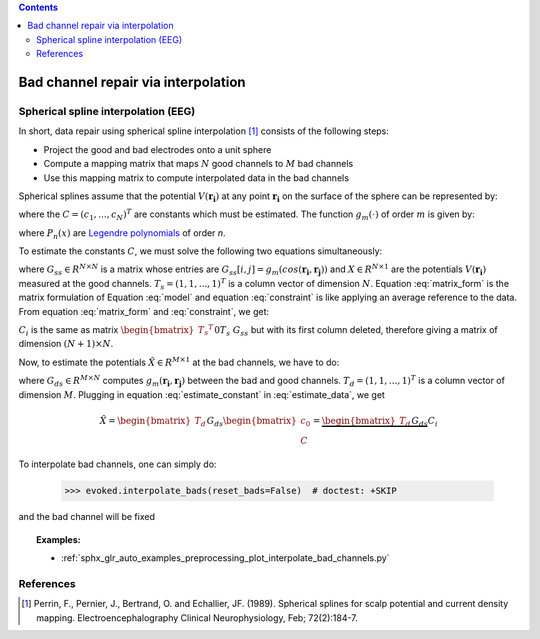 
.. contents:: Contents
    :local:
    :depth: 2

.. _channel_interpolation:

Bad channel repair via interpolation
####################################

Spherical spline interpolation (EEG)
====================================

In short, data repair using spherical spline interpolation [1]_ consists of the following steps:

* Project the good and bad electrodes onto a unit sphere
* Compute a mapping matrix that maps :math:`N` good channels to :math:`M` bad channels
* Use this mapping matrix to compute interpolated data in the bad channels

Spherical splines assume that the potential :math:`V(\boldsymbol{r_i})` at any point :math:`\boldsymbol{r_i}` on the surface of the sphere can be represented by:

.. math:: V(\boldsymbol{r_i}) = c_0 + \sum_{j=1}^{N}c_{i}g_{m}(cos(\boldsymbol{r_i}, \boldsymbol{r_{j}}))
   :label: model

where the :math:`C = (c_{1}, ..., c_{N})^{T}` are constants which must be estimated. The function :math:`g_{m}(\cdot)` of order :math:`m` is given by:

.. math:: g_{m}(x) = \frac{1}{4 \pi}\sum_{n=1}^{\infty} \frac{2n + 1}{(n(n + 1))^m}P_{n}(x)
   :label: legendre

where :math:`P_{n}(x)` are `Legendre polynomials`_ of order `n`.

.. _Legendre polynomials: https://en.wikipedia.org/wiki/Legendre_polynomials

To estimate the constants :math:`C`, we must solve the following two equations simultaneously:

.. math:: G_{ss}C + T_{s}c_0 = X
   :label: matrix_form

.. math:: {T_s}^{T}C = 0
   :label: constraint

where :math:`G_{ss} \in R^{N \times N}` is a matrix whose entries are :math:`G_{ss}[i, j] = g_{m}(cos(\boldsymbol{r_i}, \boldsymbol{r_j}))` and :math:`X \in R^{N \times 1}` are the potentials :math:`V(\boldsymbol{r_i})` measured at the good channels. :math:`T_{s} = (1, 1, ..., 1)^T` is a column vector of dimension :math:`N`. Equation :eq:`matrix_form` is the matrix formulation of Equation :eq:`model` and equation :eq:`constraint` is like applying an average reference to the data. From equation :eq:`matrix_form` and :eq:`constraint`, we get:

.. math:: \begin{bmatrix} c_0 \\ C \end{bmatrix} = {\begin{bmatrix} {T_s}^{T} && 0 \\ T_s && G_{ss} \end{bmatrix}}^{-1} \begin{bmatrix} 0 \\ X \end{bmatrix} = C_{i}X
   :label: estimate_constant

:math:`C_{i}` is the same as matrix :math:`{\begin{bmatrix} {T_s}^{T} && 0 \\ T_s && G_{ss} \end{bmatrix}}^{-1}` but with its first column deleted, therefore giving a matrix of dimension :math:`(N + 1) \times N`.

Now, to estimate the potentials :math:`\hat{X} \in R^{M \times 1}` at the bad channels, we have to do:

.. math:: \hat{X} = G_{ds}C + T_{d}c_0
   :label: estimate_data

where :math:`G_{ds} \in R^{M \times N}` computes :math:`g_{m}(\boldsymbol{r_i}, \boldsymbol{r_j})` between the bad and good channels. :math:`T_{d} = (1, 1, ..., 1)^T` is a column vector of dimension :math:`M`. Plugging in equation :eq:`estimate_constant` in :eq:`estimate_data`, we get

.. math:: \hat{X} = \begin{bmatrix} T_d && G_{ds} \end{bmatrix} \begin{bmatrix} c_0 \\ C \end{bmatrix} = \underbrace{\begin{bmatrix} T_d && G_{ds} \end{bmatrix} C_{i}}_\text{mapping matrix}X


To interpolate bad channels, one can simply do:

	>>> evoked.interpolate_bads(reset_bads=False)  # doctest: +SKIP

and the bad channel will be fixed

.. image:: ../../_images/sphx_glr_plot_interpolate_bad_channels_002.png
   :align: center
   :height: 300 px

.. topic:: Examples:

	* :ref:`sphx_glr_auto_examples_preprocessing_plot_interpolate_bad_channels.py`

References
==========
.. [1] Perrin, F., Pernier, J., Bertrand, O. and Echallier, JF. (1989). Spherical splines for scalp potential and current density mapping. Electroencephalography Clinical Neurophysiology, Feb; 72(2):184-7.
